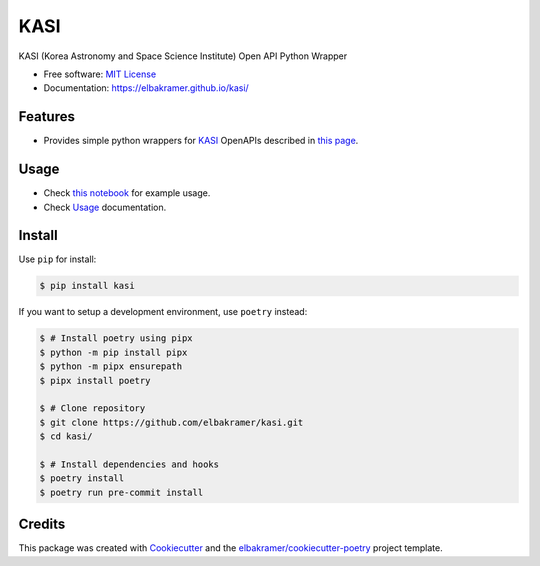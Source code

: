 ====
KASI
====

.. container::

    .. image:: https://img.shields.io/pypi/v/kasi.svg
            :target: https://pypi.python.org/pypi/kasi
            :alt: PyPI Version

    .. image:: https://img.shields.io/pypi/pyversions/kasi.svg
            :target: https://pypi.python.org/pypi/kasi/
            :alt: PyPI Python Versions

    .. image:: https://img.shields.io/pypi/status/kasi.svg
            :target: https://pypi.python.org/pypi/kasi/
            :alt: PyPI Status

    .. badges from below are commendted out

    .. .. image:: https://img.shields.io/pypi/dm/kasi.svg
            :target: https://pypi.python.org/pypi/kasi/
            :alt: PyPI Monthly Donwloads

.. container::

    .. image:: https://img.shields.io/github/workflow/status/elbakramer/kasi/CI/master
            :target: https://github.com/elbakramer/kasi/actions/workflows/ci.yml
            :alt: CI Build Status
    .. .. image:: https://github.com/elbakramer/kasi/actions/workflows/ci.yml/badge.svg?branch=master

    .. image:: https://img.shields.io/github/workflow/status/elbakramer/kasi/Documentation/master?label=docs
            :target: https://elbakramer.github.io/kasi/
            :alt: Documentation Build Status
    .. .. image:: https://github.com/elbakramer/kasi/actions/workflows/documentation.yml/badge.svg?branch=master

    .. image:: https://img.shields.io/codecov/c/github/elbakramer/kasi.svg
            :target: https://codecov.io/gh/elbakramer/kasi
            :alt: Codecov Coverage
    .. .. image:: https://codecov.io/gh/elbakramer/kasi/branch/master/graph/badge.svg

    .. image:: https://img.shields.io/requires/github/elbakramer/kasi/master.svg
            :target: https://requires.io/github/elbakramer/kasi/requirements/?branch=master
            :alt: Requires.io Requirements Status
    .. .. image:: https://requires.io/github/elbakramer/kasi/requirements.svg?branch=master

    .. badges from below are commendted out

    .. .. image:: https://img.shields.io/travis/elbakramer/kasi.svg
            :target: https://travis-ci.com/elbakramer/kasi
            :alt: Travis CI Build Status
    .. .. image:: https://travis-ci.com/elbakramer/kasi.svg?branch=master

    .. .. image:: https://img.shields.io/readthedocs/kasi/latest.svg
            :target: https://kasi.readthedocs.io/en/latest/?badge=latest
            :alt: ReadTheDocs Documentation Build Status
    .. .. image:: https://readthedocs.org/projects/kasi/badge/?version=latest

    .. .. image:: https://pyup.io/repos/github/elbakramer/kasi/shield.svg
            :target: https://pyup.io/repos/github/elbakramer/kasi/
            :alt: PyUp Updates

.. container::

    .. image:: https://img.shields.io/pypi/l/kasi.svg
            :target: https://github.com/elbakramer/kasi/blob/master/LICENSE
            :alt: PyPI License

    .. image:: https://app.fossa.com/api/projects/git%2Bgithub.com%2Felbakramer%2Fkasi.svg?type=shield
            :target: https://app.fossa.com/projects/git%2Bgithub.com%2Felbakramer%2Fkasi?ref=badge_shield
            :alt: FOSSA Status

.. container::

    .. image:: https://badges.gitter.im/elbakramer/kasi.svg
            :target: https://gitter.im/kasi/community
            :alt: Gitter Chat
    .. .. image:: https://img.shields.io/gitter/room/elbakramer/kasi.svg

    .. image:: https://img.shields.io/badge/code%20style-black-000000.svg
            :target: https://github.com/psf/black
            :alt: Code Style: Black

KASI (Korea Astronomy and Space Science Institute) Open API Python Wrapper

* Free software: `MIT License`_
* Documentation: https://elbakramer.github.io/kasi/

.. _`MIT License`: https://github.com/elbakramer/kasi/blob/master/LICENSE

Features
--------

* Provides simple python wrappers for KASI_ OpenAPIs described in `this page`_.

.. _KASI: https://kasi.re.kr/kor/index
.. _`this page`: https://astro.kasi.re.kr/information/pageView/31

Usage
-----

* Check `this notebook`_ for example usage.
* Check Usage_ documentation.

.. _`this notebook`: https://github.com/elbakramer/kasi/blob/master/docs/source/notebooks/usage.ipynb
.. _Usage: https://elbakramer.github.io/kasi/usage.html

Install
-------

Use ``pip`` for install:

.. code-block:: console

    $ pip install kasi

If you want to setup a development environment, use ``poetry`` instead:

.. code-block:: console

    $ # Install poetry using pipx
    $ python -m pip install pipx
    $ python -m pipx ensurepath
    $ pipx install poetry

    $ # Clone repository
    $ git clone https://github.com/elbakramer/kasi.git
    $ cd kasi/

    $ # Install dependencies and hooks
    $ poetry install
    $ poetry run pre-commit install

Credits
-------

This package was created with Cookiecutter_ and the `elbakramer/cookiecutter-poetry`_ project template.

.. _Cookiecutter: https://github.com/audreyr/cookiecutter
.. _`elbakramer/cookiecutter-poetry`: https://github.com/elbakramer/cookiecutter-poetry
